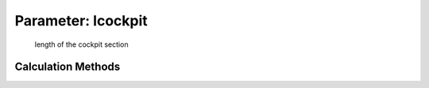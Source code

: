 .. _fuselage.lcockpit:

Parameter: lcockpit
^^^^^^^^^^^^^^^^^^^^^^^^^^^^^^^^^^^^^^^^^^^^^^^^^^^^^^^^

    length of the cockpit section 
    

Calculation Methods
"""""""""""""""""""""""""""""""""""""""""""""""""""""""
.. automethod:: VAMPzero.Component.Fuselage.Geometry.lcockpit.lcockpit.calc


